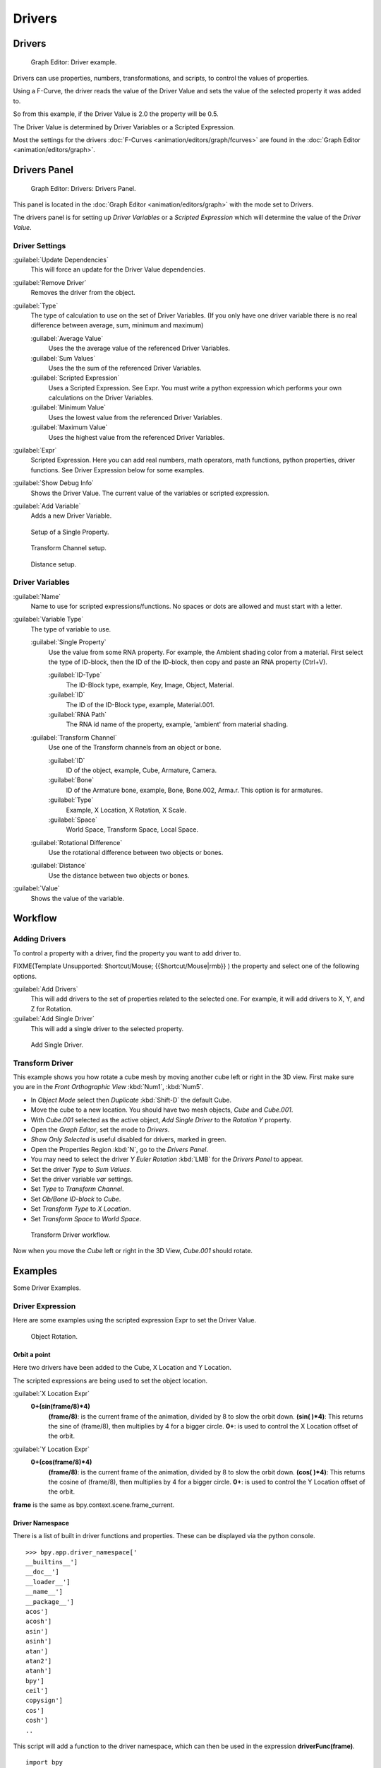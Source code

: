 
Drivers
=======

Drivers
-------

.. figure:: /images/Doc_Animation_Driver_FCurve.jpg

   Graph Editor: Driver example.


Drivers can use properties, numbers, transformations, and scripts,
to control the values of properties.

Using a F-Curve, the driver reads the value of the Driver Value and sets the value of the
selected property it was added to.

So from this example, if the Driver Value is 2.0 the property will be 0.5.

The Driver Value is determined by Driver Variables or a Scripted Expression.

Most the settings for the drivers :doc:`F-Curves <animation/editors/graph/fcurves>` are found in the :doc:`Graph Editor <animation/editors/graph>`\ .


Drivers Panel
-------------

.. figure:: /images/Doc_Animation_Panel_Drivers.jpg

   Graph Editor: Drivers: Drivers Panel.


This panel is located in the :doc:`Graph Editor <animation/editors/graph>` with the mode set to Drivers.

The drivers panel is for setting up *Driver Variables* or a *Scripted Expression* which
will determine the value of the *Driver Value*\ .


Driver Settings
_______________

:guilabel:`Update Dependencies`
   This will force an update for the Driver Value dependencies.

:guilabel:`Remove Driver`
   Removes the driver from the object.

:guilabel:`Type`
   The type of calculation to use on the set of Driver Variables.  (If you only have one driver variable there is no real difference between average, sum, minimum and maximum)

   :guilabel:`Average Value`
      Uses the the average value of the referenced Driver Variables.

   :guilabel:`Sum Values`
      Uses the the sum of the referenced Driver Variables.

   :guilabel:`Scripted Expression`
      Uses a Scripted Expression. See Expr.
      You must write a python expression which performs your own calculations on the Driver Variables.

   :guilabel:`Minimum Value`
      Uses the lowest value from the referenced Driver Variables.

   :guilabel:`Maximum Value`
      Uses the highest value from the referenced Driver Variables.

:guilabel:`Expr`
   Scripted Expression.
   Here you can add real numbers, math operators, math functions, python properties, driver functions.
   See Driver Expression below for some examples.

:guilabel:`Show Debug Info`
   Shows the Driver Value.
   The current value of the variables or scripted expression.

:guilabel:`Add Variable`
   Adds a new Driver Variable.


.. figure:: /images/Doc_Animation_Driver_Single_Property.jpg

   Setup of a Single Property.


.. figure:: /images/Doc_Animation_Driver_Transform_Channel2.jpg

   Transform Channel setup.


.. figure:: /images/Doc_Animation_Driver_Distance.jpg

   Distance setup.


Driver Variables
________________

:guilabel:`Name`
   Name to use for scripted expressions/functions.
   No spaces or dots are allowed and must start with a letter.

:guilabel:`Variable Type`
   The type of variable to use.

   :guilabel:`Single Property`
      Use the value from some RNA property.
      For example, the Ambient shading color from a material.
      First select the type of ID-block, then the ID of the ID-block, then copy and paste an RNA property (Ctrl+V).

      :guilabel:`ID-Type`
         The ID-Block type, example, Key, Image, Object, Material.

      :guilabel:`ID`
         The ID of the ID-Block type, example, Material.001.

      :guilabel:`RNA Path`
         The RNA id name of the property, example, 'ambient' from material shading.

   :guilabel:`Transform Channel`
      Use one of the Transform channels from an object or bone.

      :guilabel:`ID`
         ID of the object, example, Cube, Armature, Camera.

      :guilabel:`Bone`
         ID of the Armature bone, example, Bone, Bone.002, Arma.r.
         This option is for armatures.

      :guilabel:`Type`
         Example, X Location, X Rotation, X Scale.

      :guilabel:`Space`
         World Space, Transform Space, Local Space.

   :guilabel:`Rotational Difference`
      Use the rotational difference between two objects or bones.

   :guilabel:`Distance`
      Use the distance between two objects or bones.

:guilabel:`Value`
   Shows the value of the variable.


Workflow
--------

Adding Drivers
______________

To control a property with a driver, find the property you want to add driver to.


FIXME(Template Unsupported: Shortcut/Mouse;
{{Shortcut/Mouse|rmb}}
) the property and select one of the following options.

:guilabel:`Add Drivers`
    This will add drivers to the set of properties related to the selected one.
    For example, it will add drivers to X, Y, and Z for Rotation.

:guilabel:`Add Single Driver`
    This will add a single driver to the selected property.


.. figure:: /images/Doc_Add_Driver2.jpg

   Add Single Driver.


Transform Driver
________________

This example shows you how rotate a cube mesh by moving another cube left or right in the 3D
view.
First make sure you are in the *Front Orthographic View* :kbd:`Num1`\ ,
:kbd:`Num5`\ .


- In *Object Mode* select then *Duplicate* :kbd:`Shift-D` the default Cube.
-    Move the cube to a new location. You should have two mesh objects, *Cube* and *Cube.001*\ .
- With *Cube.001* selected as the active object, *Add Single Driver* to the *Rotation Y* property.
- Open the *Graph Editor*\ , set the mode to *Drivers*\ .
-    *Show Only Selected* is useful disabled for drivers, marked in green.
- Open the Properties Region :kbd:`N`\ , go to the *Drivers Panel*\ .
-    You may need to select the driver *Y Euler Rotation* :kbd:`LMB` for the *Drivers Panel* to appear.
- Set the driver *Type* to *Sum Values*\ .
- Set the driver variable *var* settings.
-    Set *Type* to *Transform Channel*\ .
-    Set *Ob/Bone ID-block* to *Cube*\ .
-    Set *Transform Type* to *X Location*\ .
-    Set *Transform Space* to *World Space*\ .


.. figure:: /images/Doc_Drivers_TD_Workflow.jpg

   Transform Driver workflow.


Now when you move the *Cube* left or right in the 3D View, *Cube.001* should rotate.


Examples
--------

Some Driver Examples.


Driver Expression
_________________

Here are some examples using the scripted expression Expr to set the Driver Value.


.. figure:: /images/Doc_Animation_Driver_Object_Rotation.jpg

   Object Rotation.


Orbit a point
+++++++++++++

Here two drivers have been added to the Cube, X Location and Y Location.

The scripted expressions are being used to set the object location.

:guilabel:`X Location Expr`
   **0+(sin(frame/8)*4)**
       **(frame/8)**\ : is the current frame of the animation, divided by 8 to slow the orbit down.
       **(sin( )*4)**\ : This returns the sine of (frame/8), then multiplies by 4 for a bigger circle.
       **0+**\ : is used to control the X Location offset of the orbit.
:guilabel:`Y Location Expr`
   **0+(cos(frame/8)*4)**
       **(frame/8)**\ : is the current frame of the animation, divided by 8 to slow the orbit down.
       **(cos( )*4)**\ : This returns the cosine of (frame/8), then multiplies by 4 for a bigger circle.
       **0+**\ : is used to control the Y Location offset of the orbit.

**frame** is the same as bpy.context.scene.frame_current.


Driver Namespace
++++++++++++++++

There is a list of built in driver functions and properties.
These can be displayed via the python console.
::

   >>> bpy.app.driver_namespace['
   __builtins__']
   __doc__']
   __loader__']
   __name__']
   __package__']
   acos']
   acosh']
   asin']
   asinh']
   atan']
   atan2']
   atanh']
   bpy']
   ceil']
   copysign']
   cos']
   cosh']
   ..


This script will add a function to the driver namespace,
which can then be used in the expression **driverFunc(frame)**\ .

::

   import bpy

   def driverFunc(val):

   return val * val    # return val squared

   bpy.app.driver_namespace['driverFunc']
   = driverFunc    # add function to driver_namespace


Shape Key Driver
________________

This example is a Shape Key Driver. The driver was added to the shape key Value.


.. figure:: /images/Doc_Animation_Driver_Shape_Key.jpg
   :width: 400px
   :figwidth: 400px

   Shape Key Driver. Click to enlarge.


This example uses the Armature Bone 'b' Z Rotation to control the Value of a Shape Key.
The bone rotation mode is set to XYZ Euler.

The Driver F-Curve is mapped like so
   Bone Z Rotation 0.0(0.0): Shape Key value 0.0
   Bone Z Rotation -2.09(-120.0): Shape Key value 1.0

This kind of driver can also be setup with the Variable Type Rotational Difference.

See :doc:`Shape Keys <animation/basics/shape_keys>` for more info.


Drivers And Multiple Relative Shape Keys
----------------------------------------

The following screenshots illustrate combining shape keys, bones, and
drivers to make multiple chained relative shape keys sharing a single
root.  While it lacks the convenience of the single Evaluation Time of
an absolute shape key, it allows you to have more complex
relationships between your shape keys.


.. figure:: /images/Driver_For_Multiple_Shape_Keys_Key1.jpg

   Key1 must handle conflicting values from the two


FIXME(TODO: Internal Link;
[[bones]]
)


.. figure:: /images/Driver_For_Multiple_Shape_Keys_Key2A.jpg

   Key2A has different generator coefficients so it


FIXME(TODO: Internal Link;
[[is activated in a different range of the bone's position.]]
)


.. figure:: /images/Driver_For_Multiple_Shape_Keys_Key2B.jpg

   Key2B is the same as Key2A,


FIXME(TODO: Internal Link;
[[but is controlled by the second bone.]]
)


.. figure:: /images/Driver_For_Multiple_Shape_Keys_Retracted.jpg

   when both bones are low,


FIXME(TODO: Internal Link;
[[Key2B and Key2A are deactivated and Key1 is at low influence.]]
)


.. figure:: /images/Driver_For_Multiple_Shape_Keys_Extended.jpg


The Basis shape key has the stacks fully retracted.  Key1 has the base
fully extended.  Key2A has the left stack fully extended.  Key2B has
the right stack fully extended.  Key2A and Key2B are both relative to
Key1 (as you can see in the field in the bottom right of the Shape Keys
panel.

The value of Key1 is bound to the position of bones by a driver with
two variables.  Each variable uses the world Z coordinate of a bone
and uses the maximum value to determine how much the base should be
extended.  The generator polynomial is crafted such that the top of
the dominant stack should line up with the bone for that stack.

The value of Key2A is bound to the position of bone.L .  Its generator
parameters are crafted such that when Key1's value reaches 1, the
value of Key2A starts increasing beyond zero.  In this way the top of
the left stack will move with bone.L (mostly).

The value of Key2B is bound to the position of bone.R .  Its generator
parameters are similar to Key2A so that the top of the right stack
will move with bone.R (mostly).

Since it's quite easy for bone.L and bone.R to be in positions that
indicate conflicting values for Key1 there will be times when the
bones do not line up with the tops of their respective stacks.  If the
driver for Key1 were to use Average or Minimum instead of Maximum to
determine the value of the shape key then "conflicts" between bone.L
and bone.R would be resolved differently.  You will chose according to
the needs of your animation.


Troubleshooting
---------------

Some common problems people may run in to when using drivers.


Scripted Expression
___________________

.. figure:: /images/Doc_Drivers_Auto_Run_B.jpg

   Graph Editor > Properties > Drivers.


.. figure:: /images/Doc_Drivers_Auto_Run_A.jpg

   Info Header.


By default blender will not auto run python scripts.

If using a *Scripted Expression* Driver Type,
you will have to open the file as *Trusted Source*\ ,
or set *Auto Run Python Scripts* in *User Preferences > File > Auto Execution*\ .


.. figure:: /images/Doc_Drivers_Auto_Run_C.jpg

   File Browser.


.. figure:: /images/Doc_Drivers_Auto_Run_D.jpg

   User Preference > File > Auto Execution.


Rotational Properties are Radians
_________________________________

Parts of the User Interface may use different units of measurements for angles, rotation.
In the Graph Editor while working with Drivers, all angles are Radians.


Intra-armature Bone Drivers Can Misbehave
_________________________________________

There is a `well known limitation <https://developer.blender.org/T40301>`__
with drivers on bones that refer to another bone in the same armature.  Their values can be
incorrectly calculated based on the position of the other bone as it was *before* you adjust
the current_frame.  This can lead to obvious shape glitches when the rendering of frames has
a jump in the frame number (either because the .blend file is currently on a different frame
number or because you're skipping already-rendered frames).


See Also
--------

- :doc:`Animation <animation>`
- :doc:`Graph Editor <animation/editors/graph>`
- :doc:`F-Curves <animation/editors/graph/fcurves>`
- :doc:`Extending Blender with python <extensions/python>`\ .


Links
-----

- `Python <http://www.python.org>`__ and its `documentation <http://www.python.org/doc>`__\ .
- `functions.wolfram.com <http://functions.wolfram.com/>`__